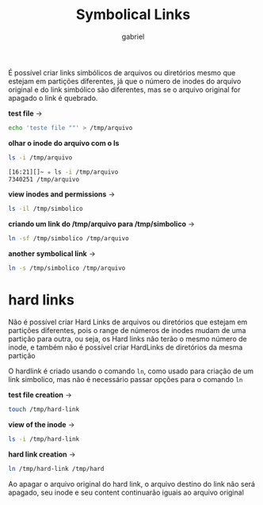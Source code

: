#+title: Symbolical Links
#+author: gabriel
#+description: 104.6

É possível criar links simbólicos de arquivos ou diretórios mesmo que estejam em partições diferentes, já que o número de inodes do arquivo original e do link simbólico são diferentes, mas se o arquivo original for apagado o link é quebrado.

*test file* ->
#+begin_src sh
echo 'teste file ""' > /tmp/arquivo
#+end_src

*olhar o inode do arquivo com o ls*
#+begin_src sh
ls -i /tmp/arquivo

[16:21][]~ ✮ ls -i /tmp/arquivo
7340251 /tmp/arquivo
#+end_src

*view inodes and permissions* ->
#+begin_src sh
ls -il /tmp/simbolico
#+end_src

*criando um link do /tmp/arquivo para /tmp/simbolico* ->
#+begin_src sh
ln -sf /tmp/simbolico /tmp/arquivo
#+end_src

*another symbolical link* ->
#+begin_src sh
ln -s /tmp/simbolico /tmp/arquivo
#+end_src

* hard links

Não é possível criar Hard Links de arquivos ou diretórios que estejam em partições diferentes, pois o range de números de inodes mudam de uma partição para outra, ou seja, os Hard links não terão o mesmo número de inode, e também não é possível criar HardLinks de diretórios da mesma partição

O hardlink é criado usando o comando ~ln~, como usado para criação de um link simbolico, mas não é necessário passar opções para o comando ~ln~

*test file creation* ->
#+begin_src sh
touch /tmp/hard-link
#+end_src

*view of the inode* ->
#+begin_src sh
ls -i /tmp/hard-link
#+end_src

*hard link creation* ->
#+begin_src sh
ln /tmp/hard-link /tmp/hard
#+end_src

Ao apagar o arquivo original do hard link, o arquivo destino do link não será apagado, seu inode e seu content continuarão iguais ao arquivo original
